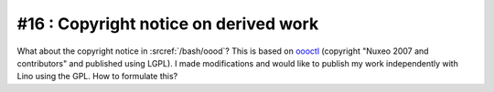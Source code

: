 #16 : Copyright notice on derived work
======================================

What about the copyright notice in :srcref:`/bash/oood`? 
This is based on `oooctl <http://svn.nuxeo.org/nuxeo/tools/ooo/oooctl>`_ 
(copyright "Nuxeo 2007 and contributors" and published using LGPL).
I made modifications and would like to publish my work independently 
with Lino using the GPL.
How to formulate this?
  
